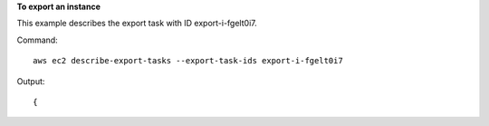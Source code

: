 **To export an instance**

This example describes the export task with ID export-i-fgelt0i7.

Command::

  aws ec2 describe-export-tasks --export-task-ids export-i-fgelt0i7

Output::

  {
